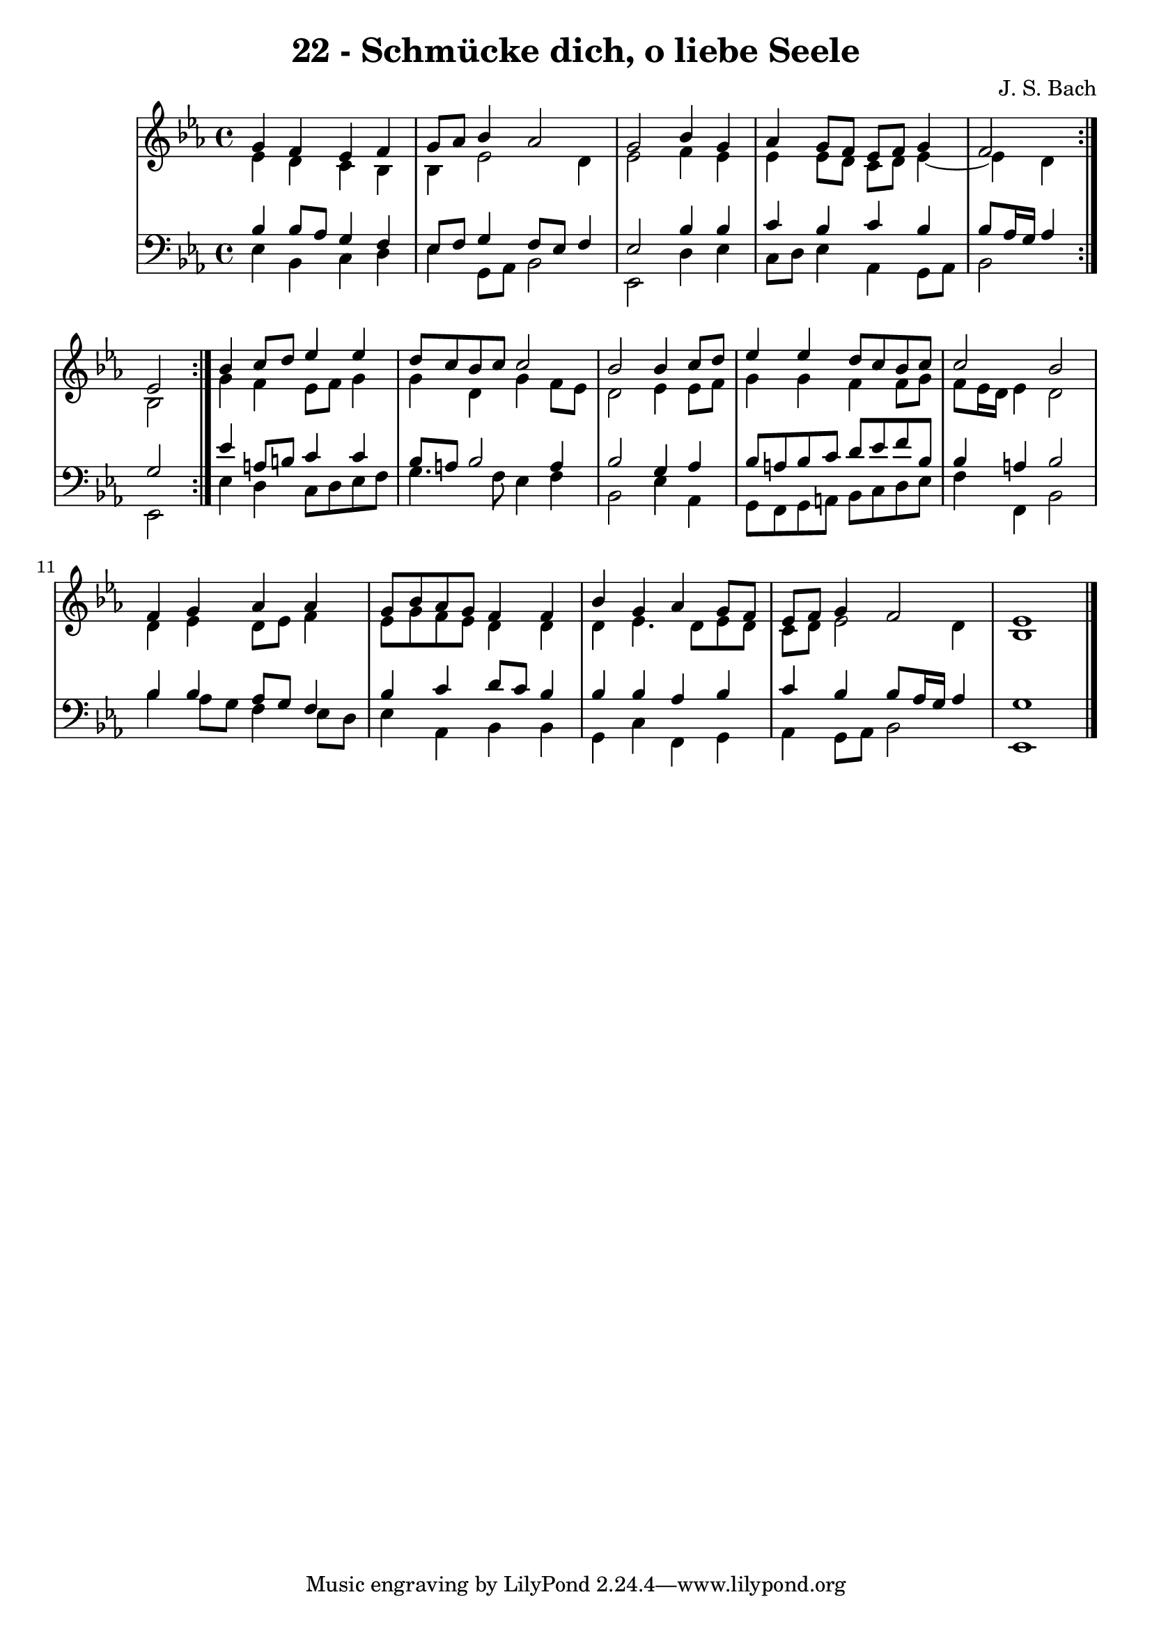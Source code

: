 \version "2.10.33"

\header {
  title = "22 - Schmücke dich, o liebe Seele"
  composer = "J. S. Bach"
}


global = {
  \time 4/4
  \key ees \major
}


soprano = \relative c'' {
  \repeat volta 2 {
    g4 f4 ees4 f4 
    g8 aes8 bes4 aes2 
    g2 bes4 g4 
    aes4 g8 f8 ees8 f8 g4 
    f2 ees2 }  %5
  bes'4 c8 d8 ees4 ees4 
  d8 c8 bes8 c8 c2 
  bes2 bes4 c8 d8 
  ees4 ees4 d8 c8 bes8 c8 
  c2 bes2   %10
  f4 g4 aes4 aes4 
  g8 bes8 aes8 g8 f4 f4 
  bes4 g4 aes4 g8 f8 
  ees8 f8 g4 f2 
  ees1   %15
  
}

alto = \relative c' {
  \repeat volta 2 {
    ees4 d4 c4 bes4 
    bes4 ees2 d4 
    ees2 f4 ees4 
    ees4 ees8 d8 c8 d8 ees4~ 
    ees4 d4 } bes2   %5
  g'4 f4 ees8 f8 g4 
  g4 d4 g4 f8 ees8 
  d2 ees4 ees8 f8 
  g4 g4 f4 f8 g8 
  f8 ees16 d16 ees4 d2   %10
  d4 ees4 d8 ees8 f4 
  ees8 g8 f8 ees8 d4 d4 
  d4 ees4. d8 ees8 d8 
  c8 d8 ees2 d4 
  bes1   %15
  
}

tenor = \relative c' {
  \repeat volta 2 {
    bes4 bes8 aes8 g4 f4 
    ees8 f8 g4 f8 ees8 f4 
    ees2 bes'4 bes4 
    c4 bes4 c4 bes4 
    bes8 aes16 g16 aes4 g2 }  %5
  ees'4 a,8 b8 c4 c4 
  bes8 a8 bes2 a4 
  bes2 g4 aes4 
  bes8 a8 bes8 c8 d8 ees8 f8 bes,8 
  bes4 a4 bes2   %10
  bes4 bes4 aes8 g8 f4 
  bes4 c4 d8 c8 bes4 
  bes4 bes4 aes4 bes4 
  c4 bes4 bes8 aes16 g16 aes4 
  g1   %15
  
}

baixo = \relative c {
  \repeat volta 2 {
    ees4 bes4 c4 d4 
    ees4 g,8 aes8 bes2 
    ees,2 d'4 ees4 
    c8 d8 ees4 aes,4 g8 aes8 
    bes2 ees,2 }  %5
  ees'4 d4 c8 d8 ees8 f8 
  g4. f8 ees4 f4 
  bes,2 ees4 aes,4 
  g8 f8 g8 a8 bes8 c8 d8 ees8 
  f4 f,4 bes2   %10
  bes'4 aes8 g8 f4 ees8 d8 
  ees4 aes,4 bes4 bes4 
  g4 c4 f,4 g4 
  aes4 g8 aes8 bes2 
  ees,1   %15
  
}

\score {
  <<
    \new StaffGroup <<
      \override StaffGroup.SystemStartBracket #'style = #'line 
      \new Staff {
        <<
          \global
          \new Voice = "soprano" { \voiceOne \soprano }
          \new Voice = "alto" { \voiceTwo \alto }
        >>
      }
      \new Staff {
        <<
          \global
          \clef "bass"
          \new Voice = "tenor" {\voiceOne \tenor }
          \new Voice = "baixo" { \voiceTwo \baixo \bar "|."}
        >>
      }
    >>
  >>
  \layout {}
  \midi {}
}
